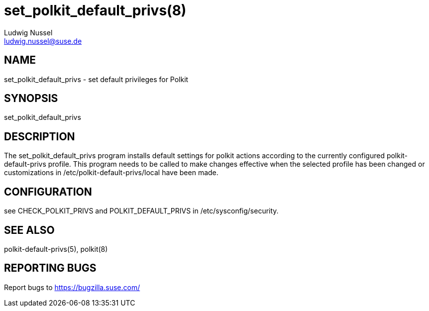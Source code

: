 set_polkit_default_privs(8)
===========================
Ludwig Nussel <ludwig.nussel@suse.de>

NAME
----
set_polkit_default_privs - set default privileges for Polkit

SYNOPSIS
--------
set_polkit_default_privs

DESCRIPTION
-----------
The set_polkit_default_privs program installs default settings for polkit
actions according to the currently configured polkit-default-privs profile.
This program needs to be called to make changes effective when the selected
profile has been changed or customizations in /etc/polkit-default-privs/local
have been made.

CONFIGURATION
-------------
see CHECK_POLKIT_PRIVS and POLKIT_DEFAULT_PRIVS in /etc/sysconfig/security.

SEE ALSO
--------
polkit-default-privs(5), polkit(8)

REPORTING BUGS
--------------
Report bugs to https://bugzilla.suse.com/
